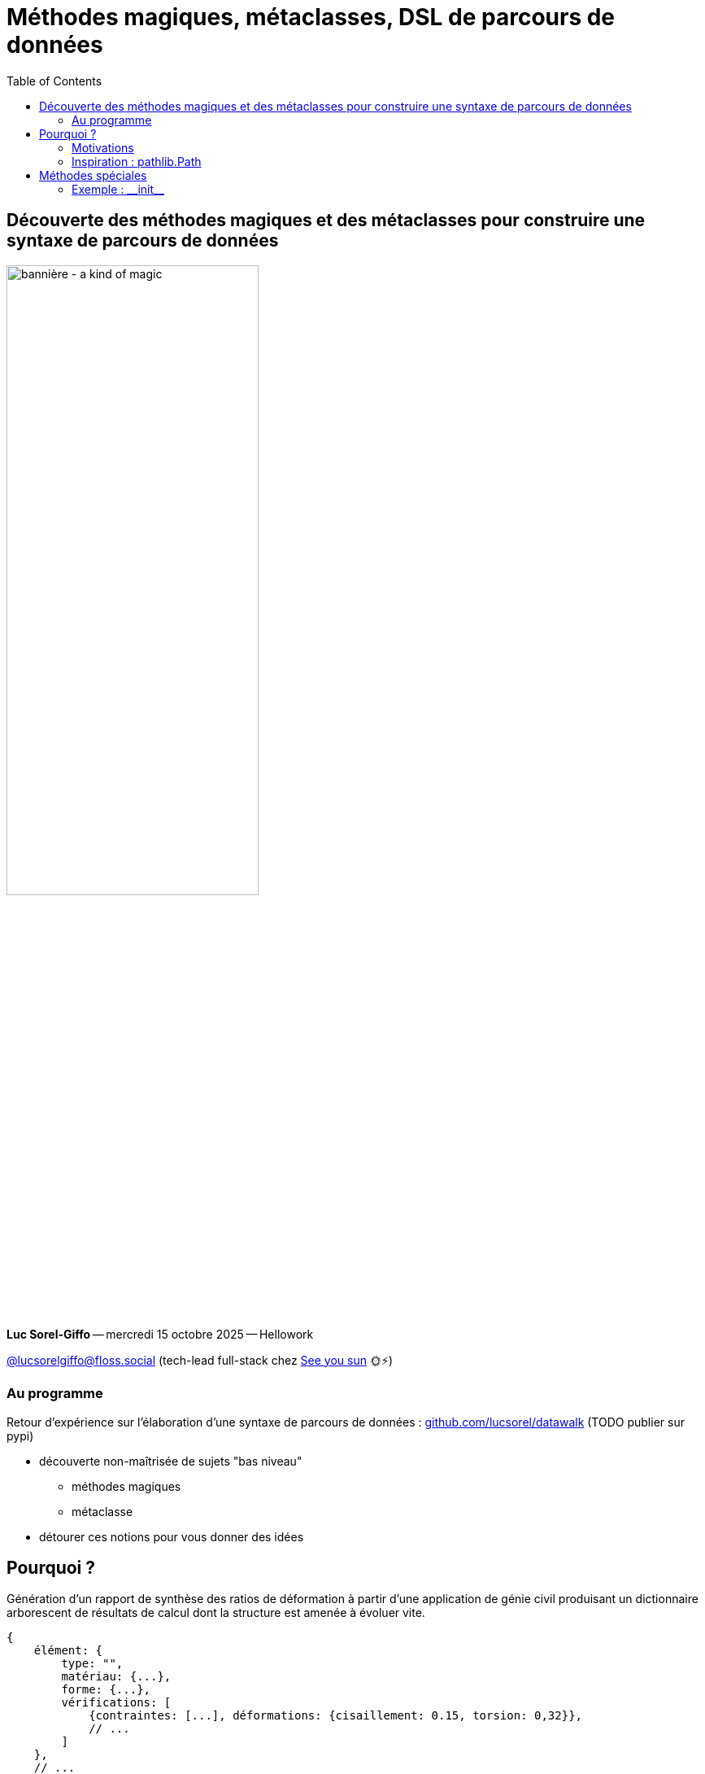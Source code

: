 :revealjs_customtheme: assets/beige-stylesheet.css
:revealjs_progress: true
:revealjs_slideNumber: true
:source-highlighter: highlightjs
:icons: font
:toc:

= Méthodes magiques, métaclasses, DSL de parcours de données

== Découverte des méthodes magiques et des métaclasses pour construire une syntaxe de parcours de données

image:assets/2025.10.15-python_rennes-a_kind_of_magic.png[bannière - a kind of magic,60%]

[.medium-text]
*Luc Sorel-Giffo* -- mercredi 15 octobre 2025 -- Hellowork

[.small-text]
https://floss.social/@lucsorelgiffo[@lucsorelgiffo@floss.social] (tech-lead full-stack chez https://www.seeyousun.fr[See you sun] 🌞⚡)

=== Au programme

Retour d'expérience sur l'élaboration d'une syntaxe de parcours de données : https://github.com/lucsorel/datawalk[github.com/lucsorel/datawalk] (TODO publier sur pypi)

* découverte non-maîtrisée de sujets "bas niveau"
** méthodes magiques
** métaclasse
* détourer ces notions pour vous donner des idées

== Pourquoi ?

[.medium-text]
Génération d'un rapport de synthèse des ratios de déformation à partir d'une application de génie civil produisant un dictionnaire arborescent de résultats de calcul dont la structure est amenée à évoluer vite.

[source,javascript]
----
{
    élément: {
        type: "",
        matériau: {...},
        forme: {...},
        vérifications: [
            {contraintes: [...], déformations: {cisaillement: 0.15, torsion: 0,32}},
            // ...
        ]
    },
    // ...
}
----


[source,python]
----
vérifications = results['poteau']['vérifications']
vérification = next(
    vérification for vérification in vérifications
    if "tempête" in verification
) 
cisaillement = vérification['déformations']['cisaillement']
----

=== Motivations

* élaborer une syntaxe expressive pour récupérer les données ("structure arborescente")
* décoreller l'algorithmie structurant le rapport de la recherche de données ("structure évolutive")
** -> message d'erreur expressif si le chemin d'accès au données casse

=== Inspiration : pathlib.Path

[source,python]
----
from os import path
from pathlib import Path

schemas_folder = path.join(path.dirname(path.dirname(__file__)), 'schemas')
if path.isdir(schemas_folder):
    print(f'{schemas_folder} exists')

schemas_path = Path(__file__).parent.parent / 'schemas'
if schemas_path.is_dir():
    print(f'{schemas_folder} exists')
----

Division d'une instance de Path par une chaîne de caractères... 🤔

== Méthodes spéciales

Vous en écrivez déjà régulièrement, vous ne les appelez (presque 😏) jamais vous-même.

=== Exemple : +__init__+

[source,python]
----
class Person:
  def __init__(self, fullname: str):
    self.fullname = fullname

class Learner(Person):
  def __init__(self, fullname: str, classes: list[str]):
    super().__init__(fullname)
    self.classes = classes
----

- operators and magic methods: https://docs.python.org/3/reference/datamodel.html#emulating-numeric-types
- operator precedence: https://docs.python.org/3/reference/expressions.html#operator-precedence
